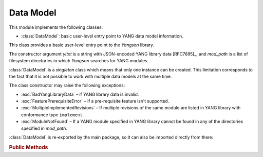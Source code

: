 **********
Data Model
**********

.. module:: yangson.datamodel
   :synopsis: Data model representation.

.. testsetup::

   import json
   import os
   os.chdir("examples/ex1")

.. testcleanup::

   os.chdir("../..")
   del DataModel._instances[DataModel]

This module implements the following classes:

* :class:`DataModel`: basic user-level entry point to YANG data model
  information.

.. class:: DataModel(yltxt: str, mod_path: List[str])

   This class provides a basic user-level entry point to the *Yangson*
   library.

   The constructor argument *yltxt* is a string with JSON-encoded YANG
   library data [RFC7895]_, and *mod_path* is a list of filesystem
   directories in which *Yangson* searches for YANG modules.

   :class:`DataModel` is a *singleton* class which means that only one
   instance can be created. This limitation corresponds to the fact
   that it is not possible to work with multiple data models at the
   same time.

   The class constructor may raise the following exceptions:

   * :exc:`BadYangLibraryData` – if YANG library data is invalid.
   * :exc:`FeaturePrerequisiteError` – If a pre-requisite feature
     isn't supported.
   * :exc:`MultipleImplementedRevisions` – If multiple revisions of the
     same module are listed in YANG library with conformance type
     ``implement``.
   * :exc:`ModuleNotFound` – If a YANG module specified in YANG
     library cannot be found in any of the directories specified in
     *mod_path*.

   :class:`DataModel` is re-exported by the main package, so it can
   also be imported directly from there:

   .. doctest::

      >>> from yangson import DataModel

   .. rubric:: Public Methods

   .. classmethod:: from_file(name: str, mod_path: List[str] = ["."] ) \
		    -> DataModel

      Initialize the data model from a file containing JSON-encoded
      YANG library data and return the :class:`DataModel`
      instance. The *name* argument is the name of that file, and
      *mod_path* has the same meaning as in the class constructor. By
      default, *mod_path* includes only the current directory.

      This method may raise the same exceptions as the class
      constructor.

      .. doctest::

	 >>> dm = DataModel.from_file("yang-library-ex1.json")

   .. staticmethod:: module_set_id() -> str

      Return a unique identifier of the set of modules comprising the
      data model. This string, which consists of hexadecimal digits,
      is intended to be stored in the ``module-set-id`` leaf of YANG
      library data.
      
      The method computes the identifier as follows:

      - The list of module and sumodule names with revisions in the
	format ``name@revision`` is created. For (sub)modules that
	don't specify any revision, the empty string is used in place
	of ``revision``.
      - The list is alphabetically sorted, its entries joined
	back-to-back, and the result converted to a bytestring using
	the ASCII encoding.
      - The SHA-1 hash of the bytestring is computed, and its
	hexadecimal digest is the result.

      .. doctest::

	 >>> dm.module_set_id()
	 'ae4bf1ddf85a67ab94a9ab71593cd1c78b7f231d'

   .. staticmethod:: from_raw(robj: RawObject) -> RootNode

      Create a root instance node from a raw data tree contained in
      the *robj* argument. The latter will typically be a Python
      dictionary directly parsed from JSON text with the library
      function :func:`json.load` or :func:`json.loads`. We call this
      data tree “raw” because it needs to be processed into the
      “cooked” form before it can be used in *Yangson*. For example,
      64-bit numbers have to be encoded as strings in JSON text (see
      `sec. 6.1`_ of [RFC7951]_), whereas the cooked form is a Python
      number.

      See the documentation of :mod:`instvalue` module for more
      details, and see also :term:`raw value`.

      .. doctest::

	 >>> with open("example-data.json") as infile:
	 ...   ri = json.load(infile)
	 >>> inst = dm.from_raw(ri)
	 >>> inst.value
	 {'example-1:greeting': 'Hi!'}

   .. staticmethod:: get_schema_node(path: SchemaPath) -> Optional[SchemaNode]

      Return the schema node addressed by *path* argument, or ``None``
      if no such schema node exists.

      .. doctest::

	 >>> root = dm.get_schema_node("/")
	 >>> root.parent is None
	 True

   .. staticmethod:: get_data_node(path: DataPath) -> Optional[DataNode]

      Return the data node addressed by *path*, or ``None`` if such a
      data node doesn't exist. As opposed to the
      :meth:`get_schema_node` method, the *path* argument is a
      :term:`data path`, i.e. it contains only names of *data nodes*.

      .. doctest::

	 >>> leaf = dm.get_data_node("/example-1:greeting")
	 >>> leaf.parent is root
	 True

    .. staticmethod:: ascii_tree() -> str

      Generate ASCII art representation of the schema tree.
      
      Note that this method returns a single tree for the entire data
      model. Other tools, such as pyang_, often produce one tree per
      module. Other differences are:

      - Types of *leaf* and *leaf-list* nodes are not shown because
	they often result in very long lines.

      - Nodes depending on unsupported features are not shown in the
	tree.

      .. doctest::

	 >>> dm.ascii_tree()
	 '+--rw example-1:greeting?\n'

.. _sec. 6.1: https://tools.ietf.org/html/rfc7951#section-6.1
.. _pyang: https://github.com/mbj4668/pyang
